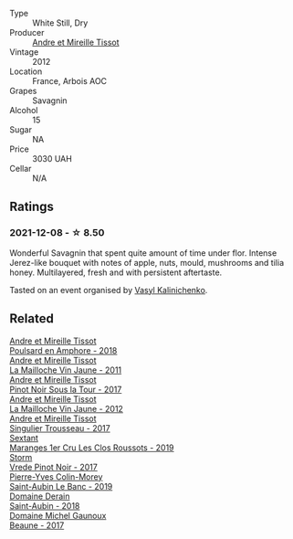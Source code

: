 #+attr_html: :class wine-main-image
[[file:/images/2c/655259-54b6-4a59-91c1-4e802e80a6b1/2021-12-09-08-54-15-F0C5FA76-52E7-4A8E-A4F7-57ED09D51621-1-105-c@512.webp]]

- Type :: White Still, Dry
- Producer :: [[barberry:/producers/e112c4de-2955-4ddc-bc0e-f62bf1bfa6f8][Andre et Mireille Tissot]]
- Vintage :: 2012
- Location :: France, Arbois AOC
- Grapes :: Savagnin
- Alcohol :: 15
- Sugar :: NA
- Price :: 3030 UAH
- Cellar :: N/A

** Ratings

*** 2021-12-08 - ☆ 8.50

Wonderful Savagnin that spent quite amount of time under flor. Intense Jerez-like bouquet with notes of apple, nuts, mould, mushrooms and tilia honey. Multilayered, fresh and with persistent aftertaste.

Tasted on an event organised by [[barberry:/convives/d904e107-409a-4f5b-959b-880e4b721465][Vasyl Kalinichenko]].

** Related

#+begin_export html
<div class="flex-container">
  <a class="flex-item flex-item-left" href="/wines/4b234919-3ae7-45b0-813b-970cd9ca74a0.html">
    <img class="flex-bottle" src="/images/4b/234919-3ae7-45b0-813b-970cd9ca74a0/2023-04-01-10-13-47-F3879159-4040-4F98-AC94-26E04954BBB5-1-105-c@512.webp"></img>
    <section class="h">Andre et Mireille Tissot</section>
    <section class="h text-bolder">Poulsard en Amphore - 2018</section>
  </a>

  <a class="flex-item flex-item-right" href="/wines/74d9ccb5-28fc-4b73-9496-5215458d4ede.html">
    <img class="flex-bottle" src="/images/74/d9ccb5-28fc-4b73-9496-5215458d4ede/2022-09-26-19-21-48-7A33AE56-40AB-46DA-9477-04AC52136A7A-1-102-o@512.webp"></img>
    <section class="h">Andre et Mireille Tissot</section>
    <section class="h text-bolder">La Mailloche Vin Jaune - 2011</section>
  </a>

  <a class="flex-item flex-item-left" href="/wines/7def6e34-0a3a-4e97-bb17-77089edcf900.html">
    <img class="flex-bottle" src="/images/7d/ef6e34-0a3a-4e97-bb17-77089edcf900/2022-12-03-09-33-56-11EE55CD-0397-48B7-AFA5-8409BA0390C4-1-105-c@512.webp"></img>
    <section class="h">Andre et Mireille Tissot</section>
    <section class="h text-bolder">Pinot Noir Sous la Tour - 2017</section>
  </a>

  <a class="flex-item flex-item-right" href="/wines/d8cdf174-081b-47a2-8d6b-ef54288feae5.html">
    <img class="flex-bottle" src="/images/d8/cdf174-081b-47a2-8d6b-ef54288feae5/2022-10-15-13-45-42-B777EC9D-F8D1-4F34-AA68-10950730C354-1-105-c@512.webp"></img>
    <section class="h">Andre et Mireille Tissot</section>
    <section class="h text-bolder">La Mailloche Vin Jaune - 2012</section>
  </a>

  <a class="flex-item flex-item-left" href="/wines/f201f266-399a-4818-be01-3987e9280388.html">
    <img class="flex-bottle" src="/images/f2/01f266-399a-4818-be01-3987e9280388/2021-12-10-09-12-47-F4A5FBFC-68F5-494B-9E58-0AC63060EBA4-1-105-c@512.webp"></img>
    <section class="h">Andre et Mireille Tissot</section>
    <section class="h text-bolder">Singulier Trousseau - 2017</section>
  </a>

  <a class="flex-item flex-item-right" href="/wines/0570c34d-eef6-4e3e-b4a1-7f854abe33ba.html">
    <img class="flex-bottle" src="/images/05/70c34d-eef6-4e3e-b4a1-7f854abe33ba/2021-12-09-08-51-38-352E7C50-B451-4EB9-834B-1E35853A8D01-1-105-c@512.webp"></img>
    <section class="h">Sextant</section>
    <section class="h text-bolder">Maranges 1er Cru Les Clos Roussots - 2019</section>
  </a>

  <a class="flex-item flex-item-left" href="/wines/5ca2fbaf-43a6-4973-9533-20f55ee2594f.html">
    <img class="flex-bottle" src="/images/5c/a2fbaf-43a6-4973-9533-20f55ee2594f/2021-09-11-10-26-26-A9AD0995-1146-4353-A0C6-9EFAE063B0DC-1-105-c@512.webp"></img>
    <section class="h">Storm</section>
    <section class="h text-bolder">Vrede Pinot Noir - 2017</section>
  </a>

  <a class="flex-item flex-item-right" href="/wines/88c63945-bcf3-4ad7-8208-2178cc5e12ce.html">
    <img class="flex-bottle" src="/images/88/c63945-bcf3-4ad7-8208-2178cc5e12ce/2021-12-09-08-50-16-8E47B39A-1C56-4891-B0E6-7D414FB906E7-1-105-c@512.webp"></img>
    <section class="h">Pierre-Yves Colin-Morey</section>
    <section class="h text-bolder">Saint-Aubin Le Banc - 2019</section>
  </a>

  <a class="flex-item flex-item-left" href="/wines/c9dfb99d-b579-4437-bf84-cc2e9987c7c0.html">
    <img class="flex-bottle" src="/images/c9/dfb99d-b579-4437-bf84-cc2e9987c7c0/2021-12-09-08-47-58-67526C55-711B-4D8B-8936-627DAC8B0469-1-105-c@512.webp"></img>
    <section class="h">Domaine Derain</section>
    <section class="h text-bolder">Saint-Aubin - 2018</section>
  </a>

  <a class="flex-item flex-item-right" href="/wines/cf113251-3124-4a63-8959-020e90600405.html">
    <img class="flex-bottle" src="/images/cf/113251-3124-4a63-8959-020e90600405/2021-12-09-08-52-53-4C5E8D92-6B44-4175-8299-8705FAE83FA8-1-105-c@512.webp"></img>
    <section class="h">Domaine Michel Gaunoux</section>
    <section class="h text-bolder">Beaune - 2017</section>
  </a>

</div>
#+end_export
